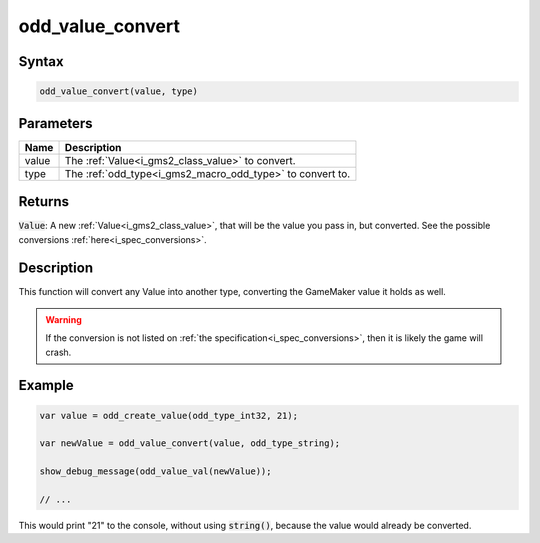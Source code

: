 .. _i_gms2_func_odd_value_convert:

odd_value_convert
=================

Syntax
------

.. code-block:: c

    odd_value_convert(value, type)

Parameters
----------
+------+------------------------------------------+
|Name  |Description                               |
+======+==========================================+
|value |The :ref:`Value<i_gms2_class_value>`      |
|      |to convert.                               |
+------+------------------------------------------+
|type  |The :ref:`odd_type<i_gms2_macro_odd_type>`|
|      |to convert to.                            |
+------+------------------------------------------+

Returns
-------

:code:`Value`: A new :ref:`Value<i_gms2_class_value>`, that will be the value you pass in, but converted. See the possible conversions :ref:`here<i_spec_conversions>`.

Description
-----------

This function will convert any Value into another type, converting the GameMaker value it holds as well.

.. warning:: If the conversion is not listed on :ref:`the specification<i_spec_conversions>`,
             then it is likely the game will crash.

Example
-------

.. code-block:: js

    var value = odd_create_value(odd_type_int32, 21);

    var newValue = odd_value_convert(value, odd_type_string);

    show_debug_message(odd_value_val(newValue));

    // ...

This would print "21" to the console, without using :code:`string()`, because the value would already be converted.